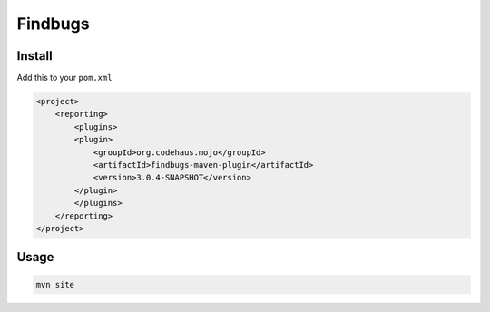 ********
Findbugs
********

Install
=======

Add this to your ``pom.xml``

.. code-block:: xml

    <project>
        <reporting>
            <plugins>
            <plugin>
                <groupId>org.codehaus.mojo</groupId>
                <artifactId>findbugs-maven-plugin</artifactId>
                <version>3.0.4-SNAPSHOT</version>
            </plugin>
            </plugins>
        </reporting>
    </project>

Usage
=====

.. code-block:: console

    mvn site

